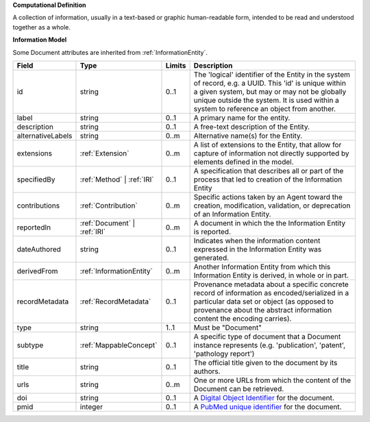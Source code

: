 **Computational Definition**

A collection of information, usually in a text-based or graphic human-readable form, intended to be read and understood together as a whole.

**Information Model**

Some Document attributes are inherited from :ref:`InformationEntity`.

.. list-table::
   :class: clean-wrap
   :header-rows: 1
   :align: left
   :widths: auto

   *  - Field
      - Type
      - Limits
      - Description
   *  - id
      - string
      - 0..1
      - The 'logical' identifier of the Entity in the system of record, e.g. a UUID.  This 'id' is unique within a given system, but may or may not be globally unique outside the system. It is used within a system to reference an object from another.
   *  - label
      - string
      - 0..1
      - A primary name for the entity.
   *  - description
      - string
      - 0..1
      - A free-text description of the Entity.
   *  - alternativeLabels
      - string
      - 0..m
      - Alternative name(s) for the Entity.
   *  - extensions
      - :ref:`Extension`
      - 0..m
      - A list of extensions to the Entity, that allow for capture of information not directly supported by elements defined in the model.
   *  - specifiedBy
      - :ref:`Method` | :ref:`IRI`
      - 0..1
      - A specification that describes all or part of the process that led to creation of the Information Entity
   *  - contributions
      - :ref:`Contribution`
      - 0..m
      - Specific actions taken by an Agent toward the creation, modification, validation, or deprecation of an Information Entity.
   *  - reportedIn
      - :ref:`Document` | :ref:`IRI`
      - 0..m
      - A document in which the the Information Entity is reported.
   *  - dateAuthored
      - string
      - 0..1
      - Indicates when the information content expressed in the Information Entity was generated.
   *  - derivedFrom
      - :ref:`InformationEntity`
      - 0..m
      - Another Information Entity from which this Information Entity is derived, in whole or in part.
   *  - recordMetadata
      - :ref:`RecordMetadata`
      - 0..1
      - Provenance metadata about a specific concrete record of information as encoded/serialized in a particular data set or object (as opposed to provenance about the abstract information content the encoding carries).
   *  - type
      - string
      - 1..1
      - Must be "Document"
   *  - subtype
      - :ref:`MappableConcept`
      - 0..1
      - A specific type of document that a Document instance represents (e.g.  'publication', 'patent', 'pathology report')
   *  - title
      - string
      - 0..1
      - The official title given to the document by its authors.
   *  - urls
      - string
      - 0..m
      - One or more URLs from which the content of the Document can be retrieved.
   *  - doi
      - string
      - 0..1
      - A `Digital Object Identifier <https://www.doi.org/the-identifier/what-is-a-doi/>`_ for the document.
   *  - pmid
      - integer
      - 0..1
      - A `PubMed unique identifier <https://en.wikipedia.org/wiki/PubMed#PubMed_identifier>`_ for the document.
